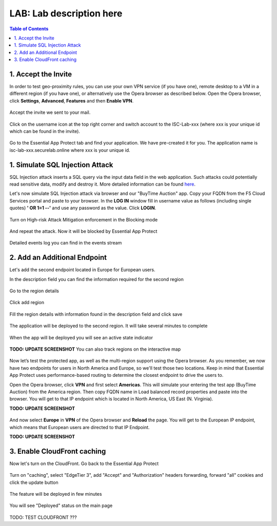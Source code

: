 LAB: Lab description here
==================================================

.. contents:: Table of Contents

1. Accept the Invite
************************************************************************
In order to test geo-proximity rules, you can use your own VPN service (if you have one), remote desktop to a VM in a different region (if you have one), or alternatively use the Opera browser as described below.
Open the Opera browser, click **Settings**, **Advanced**, **Features** and then **Enable VPN**.

.. figure:: _figures/opera_setup.png

Accept the invite we sent to your mail.

.. figure:: _figures/invite.png

Click on the username icon at the top right corner and switch account to the ISC-Lab-xxx (where xxx is your unique id which can be found in the invite).

.. figure:: _figures/switch_account.png

Go to the Essential App Protect tab and find your application. We have pre-created it for you. The application name is isc-lab-xxx.securelab.online where xxx is your unique id.

.. figure:: _figures/open_the_app.png

1. Simulate SQL Injection Attack
************************************************************************

SQL Injection attack inserts a SQL query via the input data field in the web application. Such attacks could potentially read sensitive data, modify and destroy it. More detailed information can be found `here <https://bit.ly/2ZUv0Xl>`_.

Let's now simulate SQL Injection attack via browser and our "BuyTime Auction" app. Copy your FQDN from the F5 Cloud Services portal and paste to your browser. In the **LOG IN** window fill in username value as follows (including single quotes) **' OR 1=1 --'** and use any password as the value. Click **LOGIN**.

.. figure:: _figures/sql_attack_not_blocked.png

Turn on High-risk Attack Mitigation enforcement in the Blocking mode

.. figure:: _figures/sql_attack_turn_on.png

And repeat the attack. Now it will be blocked by Essential App Protect

.. figure:: _figures/sql_attack_blocked.png

Detailed events log you can find in the events stream

.. figure:: _figures/sql_attack_events_stream.png

2. Add an Additional Endpoint
************************************************************************

Let's add the second endpoint located in Europe for European users.

In the description field you can find the information required for the second region

.. figure:: _figures/info_in_description.png

Go to the region details

.. figure:: _figures/manage_regions.png

Click add region

.. figure:: _figures/add_region.png

Fill the region details with information found in the description field and click save

.. figure:: _figures/add_region_details.png

The application will be deployed to the second region. It will take several minutes to complete

.. figure:: _figures/add_region_deploying.png

When the app will be deployed you will see an active state indicator

.. figure:: _figures/add_region_active.png

**TODO: UPDATE SCREENSHOT**
You can also track regions on the interactive map

.. figure:: _figures/add_region_map.png

Now let’s test the protected app, as well as the multi-region support using the Opera browser. As you remember, we now have two endpoints for users in North America and Europe, so we'll test those two locations. Keep in mind that Essential App Protect uses performance-based routing to determine the closest endpoint to drive the users to.

Open the Opera browser, click **VPN** and first select **Americas**. This will simulate your entering the test app (BuyTime Auction) from the America region. Then copy FQDN name in Load balanced record properties and paste into the browser. You will get to that IP endpoint which is located in North America, US East (N. Virginia).

**TODO: UPDATE SCREENSHOT**

.. figure:: _figures/opera_america.png

And now select **Europe** in **VPN** of the Opera browser and **Reload** the page. You will get to the European IP endpoint, which means that European users are directed to that IP Endpoint.

**TODO: UPDATE SCREENSHOT**

.. figure:: _figures/opera_europe.png

3. Enable CloudFront caching
************************************************************************

Now let's turn on the CloudFront. Go back to the Essential App Protect

.. figure:: _figures/cloudfront_setup.png

Turn on "caching", select "EdgeTier 3", add "Accept" and "Authorization" headers forwarding, forward "all" cookies and click the update button

.. figure:: _figures/cloudfront_setup_details.png

The feature will be deployed in few minutes

.. figure:: _figures/cloudfront_setup_deploying.png

You will see "Deployed" status on the main page

.. figure:: _figures/cloudfront_ready.png

TODO: TEST CLOUDFRONT ???
